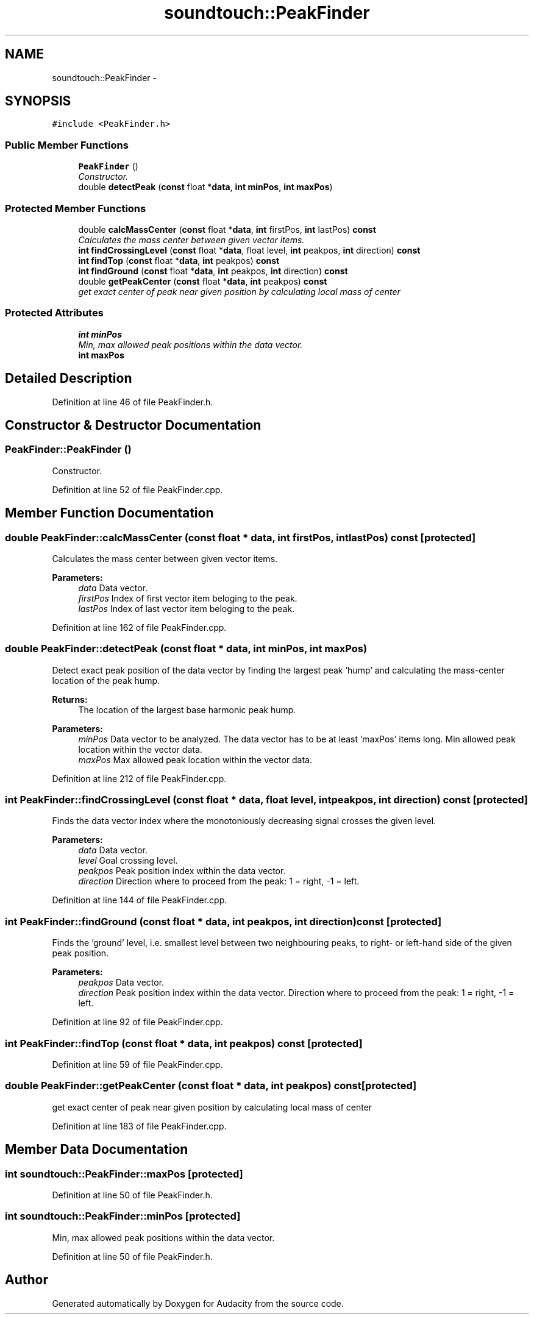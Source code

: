 .TH "soundtouch::PeakFinder" 3 "Thu Apr 28 2016" "Audacity" \" -*- nroff -*-
.ad l
.nh
.SH NAME
soundtouch::PeakFinder \- 
.SH SYNOPSIS
.br
.PP
.PP
\fC#include <PeakFinder\&.h>\fP
.SS "Public Member Functions"

.in +1c
.ti -1c
.RI "\fBPeakFinder\fP ()"
.br
.RI "\fIConstructor\&. \fP"
.ti -1c
.RI "double \fBdetectPeak\fP (\fBconst\fP float *\fBdata\fP,   \fBint\fP \fBminPos\fP, \fBint\fP \fBmaxPos\fP)"
.br
.in -1c
.SS "Protected Member Functions"

.in +1c
.ti -1c
.RI "double \fBcalcMassCenter\fP (\fBconst\fP float *\fBdata\fP, \fBint\fP firstPos, \fBint\fP lastPos) \fBconst\fP "
.br
.RI "\fICalculates the mass center between given vector items\&. \fP"
.ti -1c
.RI "\fBint\fP \fBfindCrossingLevel\fP (\fBconst\fP float *\fBdata\fP, float level, \fBint\fP peakpos, \fBint\fP direction) \fBconst\fP "
.br
.ti -1c
.RI "\fBint\fP \fBfindTop\fP (\fBconst\fP float *\fBdata\fP, \fBint\fP peakpos) \fBconst\fP "
.br
.ti -1c
.RI "\fBint\fP \fBfindGround\fP (\fBconst\fP float *\fBdata\fP, \fBint\fP peakpos, \fBint\fP direction) \fBconst\fP "
.br
.ti -1c
.RI "double \fBgetPeakCenter\fP (\fBconst\fP float *\fBdata\fP, \fBint\fP peakpos) \fBconst\fP "
.br
.RI "\fIget exact center of peak near given position by calculating local mass of center \fP"
.in -1c
.SS "Protected Attributes"

.in +1c
.ti -1c
.RI "\fBint\fP \fBminPos\fP"
.br
.RI "\fIMin, max allowed peak positions within the data vector\&. \fP"
.ti -1c
.RI "\fBint\fP \fBmaxPos\fP"
.br
.in -1c
.SH "Detailed Description"
.PP 
Definition at line 46 of file PeakFinder\&.h\&.
.SH "Constructor & Destructor Documentation"
.PP 
.SS "PeakFinder::PeakFinder ()"

.PP
Constructor\&. 
.PP
Definition at line 52 of file PeakFinder\&.cpp\&.
.SH "Member Function Documentation"
.PP 
.SS "double PeakFinder::calcMassCenter (\fBconst\fP float * data, \fBint\fP firstPos, \fBint\fP lastPos) const\fC [protected]\fP"

.PP
Calculates the mass center between given vector items\&. 
.PP
\fBParameters:\fP
.RS 4
\fIdata\fP Data vector\&. 
.br
\fIfirstPos\fP Index of first vector item beloging to the peak\&. 
.br
\fIlastPos\fP Index of last vector item beloging to the peak\&. 
.RE
.PP

.PP
Definition at line 162 of file PeakFinder\&.cpp\&.
.SS "double PeakFinder::detectPeak (\fBconst\fP float * data, \fBint\fP minPos, \fBint\fP maxPos)"
Detect exact peak position of the data vector by finding the largest peak 'hump' and calculating the mass-center location of the peak hump\&.
.PP
\fBReturns:\fP
.RS 4
The location of the largest base harmonic peak hump\&. 
.RE
.PP

.PP
\fBParameters:\fP
.RS 4
\fIminPos\fP Data vector to be analyzed\&. The data vector has to be at least 'maxPos' items long\&. Min allowed peak location within the vector data\&. 
.br
\fImaxPos\fP Max allowed peak location within the vector data\&. 
.RE
.PP

.PP
Definition at line 212 of file PeakFinder\&.cpp\&.
.SS "\fBint\fP PeakFinder::findCrossingLevel (\fBconst\fP float * data, float level, \fBint\fP peakpos, \fBint\fP direction) const\fC [protected]\fP"
Finds the data vector index where the monotoniously decreasing signal crosses the given level\&. 
.PP
\fBParameters:\fP
.RS 4
\fIdata\fP Data vector\&. 
.br
\fIlevel\fP Goal crossing level\&. 
.br
\fIpeakpos\fP Peak position index within the data vector\&. 
.br
\fIdirection\fP Direction where to proceed from the peak: 1 = right, -1 = left\&. 
.RE
.PP

.PP
Definition at line 144 of file PeakFinder\&.cpp\&.
.SS "\fBint\fP PeakFinder::findGround (\fBconst\fP float * data, \fBint\fP peakpos, \fBint\fP direction) const\fC [protected]\fP"
Finds the 'ground' level, i\&.e\&. smallest level between two neighbouring peaks, to right- or left-hand side of the given peak position\&. 
.PP
\fBParameters:\fP
.RS 4
\fIpeakpos\fP Data vector\&. 
.br
\fIdirection\fP Peak position index within the data vector\&. Direction where to proceed from the peak: 1 = right, -1 = left\&. 
.RE
.PP

.PP
Definition at line 92 of file PeakFinder\&.cpp\&.
.SS "\fBint\fP PeakFinder::findTop (\fBconst\fP float * data, \fBint\fP peakpos) const\fC [protected]\fP"

.PP
Definition at line 59 of file PeakFinder\&.cpp\&.
.SS "double PeakFinder::getPeakCenter (\fBconst\fP float * data, \fBint\fP peakpos) const\fC [protected]\fP"

.PP
get exact center of peak near given position by calculating local mass of center 
.PP
Definition at line 183 of file PeakFinder\&.cpp\&.
.SH "Member Data Documentation"
.PP 
.SS "\fBint\fP soundtouch::PeakFinder::maxPos\fC [protected]\fP"

.PP
Definition at line 50 of file PeakFinder\&.h\&.
.SS "\fBint\fP soundtouch::PeakFinder::minPos\fC [protected]\fP"

.PP
Min, max allowed peak positions within the data vector\&. 
.PP
Definition at line 50 of file PeakFinder\&.h\&.

.SH "Author"
.PP 
Generated automatically by Doxygen for Audacity from the source code\&.

